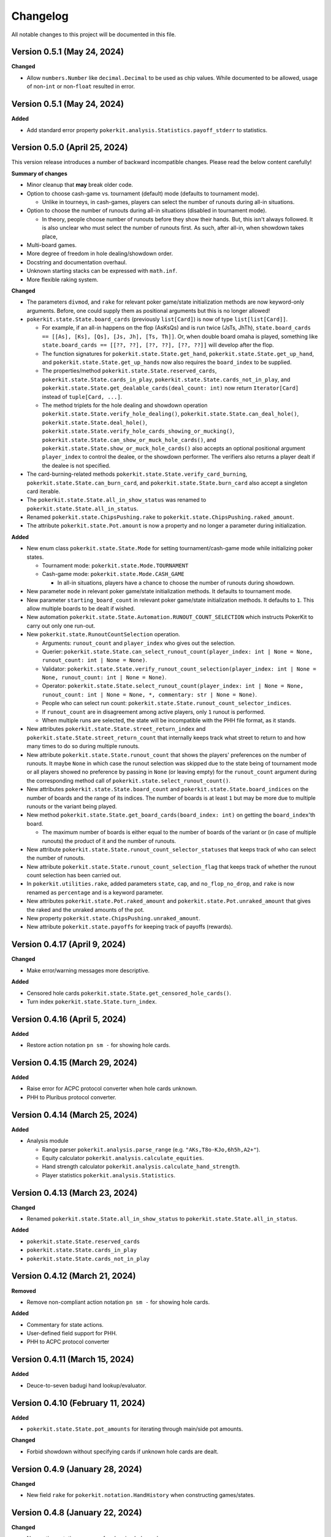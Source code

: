 =========
Changelog
=========

All notable changes to this project will be documented in this file.

Version 0.5.1 (May 24, 2024)
----------------------------

**Changed**

- Allow ``numbers.Number`` like ``decimal.Decimal`` to be used as chip values.
  While documented to be allowed, usage of non-``int`` or non-``float``
  resulted in error.

Version 0.5.1 (May 24, 2024)
----------------------------

**Added**

- Add standard error property ``pokerkit.analysis.Statistics.payoff_stderr`` to statistics.

Version 0.5.0 (April 25, 2024)
------------------------------

This version release introduces a number of backward incompatible changes. Please read the below content carefully!

**Summary of changes**

- Minor cleanup that **may** break older code.
- Option to choose cash-game vs. tournament (default) mode (defaults to tournament mode).

  - Unlike in tourneys, in cash-games, players can select the number of runouts during all-in situations.

- Option to choose the number of runouts during all-in situations (disabled in tournament mode).

  - In theory, people choose number of runouts before they show their hands. But, this isn't always followed. It is also unclear who must select the number of runouts first. As such, after all-in, when showdown takes place, 

- Multi-board games.
- More degree of freedom in hole dealing/showdown order.
- Docstring and documentation overhaul.
- Unknown starting stacks can be expressed with ``math.inf``.
- More flexible raking system.

**Changed**

- The parameters ``divmod``, and ``rake`` for relevant poker game/state initialization methods are now keyword-only arguments. Before, one could supply them as positional arguments but this is no longer allowed!
- ``pokerkit.state.State.board_cards`` (previously ``list[Card]``) is now of type ``list[list[Card]]``.

  - For example, if an all-in happens on the flop (AsKsQs) and is run twice (JsTs, JhTh), ``state.board_cards == [[As], [Ks], [Qs], [Js, Jh], [Ts, Th]]``. Or, when double board omaha is played, something like ``state.board_cards == [[??, ??], [??, ??], [??, ??]]`` will develop after the flop.
  - The function signatures for ``pokerkit.state.State.get_hand``, ``pokerkit.state.State.get_up_hand``, and ``pokerkit.state.State.get_up_hands`` now also requires the ``board_index`` to be supplied.
  - The properties/method ``pokerkit.state.State.reserved_cards``, ``pokerkit.state.State.cards_in_play``, ``pokerkit.state.State.cards_not_in_play``, and ``pokerkit.state.State.get_dealable_cards(deal_count: int)`` now return ``Iterator[Card]`` instead of ``tuple[Card, ...]``.
  - The method triplets for the hole dealing and showdown operation ``pokerkit.state.State.verify_hole_dealing()``, ``pokerkit.state.State.can_deal_hole()``, ``pokerkit.state.State.deal_hole()``, ``pokerkit.state.State.verify_hole_cards_showing_or_mucking()``, ``pokerkit.state.State.can_show_or_muck_hole_cards()``, and ``pokerkit.state.State.show_or_muck_hole_cards()`` also accepts an optional positional argument ``player_index`` to control the dealee, or the showdown performer. The verifiers also returns a player dealt if the dealee is not specified.

- The card-burning-related methods ``pokerkit.state.State.verify_card_burning``, ``pokerkit.state.State.can_burn_card``, and ``pokerkit.state.State.burn_card`` also accept a singleton card iterable.
- The ``pokerkit.state.State.all_in_show_status`` was renamed to ``pokerkit.state.State.all_in_status``.
- Renamed ``pokerkit.state.ChipsPushing.rake`` to ``pokerkit.state.ChipsPushing.raked_amount``.
- The attribute ``pokerkit.state.Pot.amount`` is now a property and no longer a parameter during initialization.

**Added**

- New enum class ``pokerkit.state.State.Mode`` for setting tournament/cash-game mode while initializing poker states.

  - Tournament mode: ``pokerkit.state.Mode.TOURNAMENT`` 
  - Cash-game mode: ``pokerkit.state.Mode.CASH_GAME``

    - In all-in situations, players have a chance to choose the number of runouts during showdown.

- New parameter ``mode`` in relevant poker game/state initialization methods. It defaults to tournament mode.
- New parameter ``starting_board_count`` in relevant poker game/state initialization methods. It defaults to ``1``. This allow multiple boards to be dealt if wished.
- New automation ``pokerkit.state.State.Automation.RUNOUT_COUNT_SELECTION`` which instructs PokerKit to carry out only one run-out.
- New ``pokerkit.state.RunoutCountSelection`` operation.

  - Arguments: ``runout_count`` and ``player_index`` who gives out the selection.
  - Querier: ``pokerkit.state.State.can_select_runout_count(player_index: int | None = None, runout_count: int | None = None)``.
  - Validator: ``pokerkit.state.State.verify_runout_count_selection(player_index: int | None = None, runout_count: int | None = None)``.
  - Operator: ``pokerkit.state.State.select_runout_count(player_index: int | None = None, runout_count: int | None = None, *, commentary: str | None = None)``.
  - People who can select run count: ``pokerkit.state.State.runout_count_selector_indices``.
  - If ``runout_count`` are in disagreement among active players, only ``1`` runout is performed.
  - When multiple runs are selected, the state will be incompatible with the PHH file format, as it stands.

- New attributes ``pokerkit.state.State.street_return_index`` and ``pokerkit.state.State.street_return_count`` that internally keeps track what street to return to and how many times to do so during multiple runouts.
- New attribute ``pokerkit.state.State.runout_count`` that shows the players' preferences on the number of runouts. It maybe ``None`` in which case the runout selection was skipped due to the state being of tournament mode or all players showed no preference by passing in ``None`` (or leaving empty) for the ``runout_count`` argument during the corresponding method call of ``pokerkit.state.select_runout_count()``.
- New attributes ``pokerkit.state.State.board_count`` and ``pokerkit.state.State.board_indices`` on the number of boards and the range of its indices. The number of boards is at least ``1`` but may be more due to multiple runouts or the variant being played.
- New method ``pokerkit.state.State.get_board_cards(board_index: int)`` on getting the ``board_index``'th board.

  - The maximum number of boards is either equal to the number of boards of the variant or (in case of multiple runouts) the product of it and the number of runouts.

- New attribute ``pokerkit.state.State.runout_count_selector_statuses`` that keeps track of who can select the number of runouts.
- New attribute ``pokerkit.state.State.runout_count_selection_flag`` that keeps track of whether the runout count selection has been carried out.
- In ``pokerkit.utilities.rake``, added parameters ``state``, ``cap``, and ``no_flop_no_drop``, and ``rake`` is now renamed as ``percentage`` and is a keyword parameter.
- New attributes ``pokerkit.state.Pot.raked_amount`` and ``pokerkit.state.Pot.unraked_amount`` that gives the raked and the unraked amounts of the pot.
- New property ``pokerkit.state.ChipsPushing.unraked_amount``.
- New attribute ``pokerkit.state.payoffs`` for keeping track of payoffs (rewards).

Version 0.4.17 (April 9, 2024)
------------------------------

**Changed**

- Make error/warning messages more descriptive.

**Added**

- Censored hole cards ``pokerkit.state.State.get_censored_hole_cards()``.
- Turn index ``pokerkit.state.State.turn_index``.

Version 0.4.16 (April 5, 2024)
------------------------------

**Added**

- Restore action notation ``pn sm -`` for showing hole cards.

Version 0.4.15 (March 29, 2024)
-------------------------------

**Added**

- Raise error for ACPC protocol converter when hole cards unknown.
- PHH to Pluribus protocol converter.

Version 0.4.14 (March 25, 2024)
-------------------------------

**Added**

- Analysis module

  - Range parser ``pokerkit.analysis.parse_range`` (e.g. ``"AKs,T8o-KJo,6h5h,A2+"``).
  - Equity calculator ``pokerkit.analysis.calculate_equities``.
  - Hand strength calculator ``pokerkit.analysis.calculate_hand_strength``.
  - Player statistics ``pokerkit.analysis.Statistics``.

Version 0.4.13 (March 23, 2024)
-------------------------------

**Changed**

- Renamed ``pokerkit.state.State.all_in_show_status`` to  ``pokerkit.state.State.all_in_status``.

**Added**

- ``pokerkit.state.State.reserved_cards``
- ``pokerkit.state.State.cards_in_play``
- ``pokerkit.state.State.cards_not_in_play``

Version 0.4.12 (March 21, 2024)
-------------------------------

**Removed**

- Remove non-compliant action notation ``pn sm -`` for showing hole cards.

**Added**

- Commentary for state actions.
- User-defined field support for PHH.
- PHH to ACPC protocol converter

Version 0.4.11 (March 15, 2024)
-------------------------------

**Added**

- Deuce-to-seven badugi hand lookup/evaluator.

Version 0.4.10 (February 11, 2024)
----------------------------------

**Added**

- ``pokerkit.state.State.pot_amounts`` for iterating through main/side pot amounts.

**Changed**

- Forbid showdown without specifying cards if unknown hole cards are dealt.

Version 0.4.9 (January 28, 2024)
--------------------------------

**Changed**

- New field ``rake`` for ``pokerkit.notation.HandHistory`` when constructing games/states.

Version 0.4.8 (January 22, 2024)
--------------------------------

**Changed**

- New action notation ``pn sm -`` for showing hole cards.
- ``pokerkit.notation.HandHistory.iter_state_actions`` for iterating through states with actions.

Version 0.4.7 (January 20, 2024)
--------------------------------

**Changed**

- If there are multiple pots (main + side), ``pokerkit.state.State.push_chips`` must be called multiple times.
- Custom automations are passed through the constructor for ``pokerkit.notation.HandHistory``.
- Support rakes.

Version 0.4.6 (January 8, 2024)
-------------------------------

**Changed**

- Collapse pots (main + side) that have the same players in the ``pokerkit.state.State.pots`` property.
- Allow default automations to be overridden in ``pokerkit.notation.HandHistory.create_game`` and ``pokerkit.notation.HandHistory.create_game``.

Version 0.4.5 (January 4, 2024)
-------------------------------

**Changed**

- Fix incorrect type annotation for class attribute ``optional_field_names`` in ``optional_field_names`` in``pokerkit.notation.HandHistory``.
- Operation queries also catch ``UserWarning``.

Version 0.4.4 (January 1, 2024)
-------------------------------

**Added**

- Add class attributes ``game_field_names`` and ``ignored_field_names`` to ``pokerkit.notation.HandHistory``.

**Changed**

- Remove class attributes ``game_field_names`` and ``ignored_field_names`` from ``pokerkit.notation.HandHistory``

Version 0.4.3 (December 17, 2023)
---------------------------------

**Added**

- The new .phh optional fields: ``time_zone``

Version 0.4.2 (December 15, 2023)
---------------------------------

**Added**

- New .phh optional fields: ``time``, ``time_limit``, ``time_banks``, ``level``.

Version 0.4.1 (December 13, 2023)
---------------------------------

**Added**

- New .phh optional fields: ``url``, ``city``, ``region``, ``postal_code``,
  ``country``.

**Changed**

- ``ante_trimming_status`` is now an optional field for .phh files.

Version 0.4.0 (December 11, 2023)
---------------------------------

**Changed**

- When not enough cards to deal everybody's hole cards, a board dealing is done.
- Showdown can specify what cards the player showed.
- More generous state operations when it comes to cards. Some things that were errors are now warnings.
- When all-in, cards are shown via ``show_or_muck_hole_cards``.
- ``None`` is no longer ``ValuesLike`` or ``CardsLike``.

**Added**

- Cards with unknown rank or suit.
- ``float`` compatibility (without static typing support).
- Poker action notation support.
- Poker hand history file format (.phh) support.

Version 0.3.2 (December 4, 2023)
--------------------------------

**Changed**

- When saving state configuration, ``player_count`` is not saved.

Version 0.3.1 (December 4, 2023)
--------------------------------

**Added**

- Allow state configuration to be saved.

Version 0.3.0 (October 7, 2023)
-------------------------------

**Changed**

- Call ``unittest.main`` in unit test files when executed as ``__main__``.
- Move the ``automations`` parameter to be the first parameter of ``pokerkit.state.State``.

Version 0.2.1 (September 27, 2023)
----------------------------------

**Changed**

- Make ``pokerkit.state.Operation`` available as ``pokerkit.Operation`` by importing it in ``pokerkit.__init__``.

Version 0.2.0 (September 10, 2023)
----------------------------------

**Changed**

- Limit the maximum number of completions, bets, or raises to 4 in the pre-configured Fixed-limit deuce-to-seven triple draw and Fixed-limit badugi variants.
- Flip antes just like blinds during heads-up play (in the case of big blind antes).
- Also reshuffle all discarded cards (including from the current draw round) along with mucked and burned cards when the deck runs out. Previously, discarded cards from the same draw round was excluded.
- Rename ``pokerkit.state.State.verify_card_availability_making`` to ``pokerkit.state.State.verify_cards_availability_making``.

**Added**

- Add more unit tests and doctests to achieve 99% code coverage.

Version 0.1.1 (August 29, 2023)
-------------------------------

**Bugfixes**

- Fix ``AssertionError`` being raised in certain scenarios after discards are made when the state was configured to automatically deal with hole cards.

**Changed**

- When the dealer deals hole cards after standing pat or discarding, an explicit ``ValueError`` is raised unless every player has stood pat or discarded.

Version 0.1.0 (August 27, 2023)
-------------------------------

**Added**

- ``pokerkit.state.Operation`` abstract base class for all operation classes.
- ``pokerkit.utilities.shuffled`` helper function.
- ``pokerkit.state.State.discarded_cards`` to keep track of discarded cards.
- ``pokerkit.state.State.street_count`` property.
- ``pokerkit.state.State.street_indices`` property.

**Changed**

- ``pokerkit.state.State`` now also accepts ``pokerkit.utilities.ValuesLike`` instances as arguments for various parameters.
- ``pokerkit.state.State`` requires ``player_count`` argument to be passed during initialization.
- Various operation classes such as ``pokerkit.state.State.AntePosting`` moved to ``pokerkit.state`` and is no longer a nested class of ``pokerkit.state.State``.
- Renamed ``pokerkit.lookups.RegularLowLookup`` to ``pokerkit.lookups.RegularLookup`` for enhanced consistency.
- Renamed ``pokerkit.state.State.burned_cards`` to ``pokerkit.state.State.burn_cards``.
- Renamed ``pokerkit.state.State.verify_card_availabilities`` to ``pokerkit.state.State.verify_card_availability_making``.
- Changed the property ``pokerkit.state.State.available_cards`` to method ``pokerkit.state.State.get_available_cards``.
- Cards can be dealt from the mucked cards or burn cards if the deck is empty.
- Warning is printed if cards are dealt from burn cards without any good reason.

Version 0.0.2 (August 17, 2023)
-------------------------------

**Added**

- Introduce ``pokerkit.utilities.CardsLike`` and ``pokerkit.utilities.ValuesLike`` type aliases to simplify type annotations of various methods.

Version 0.0.1 (August 7, 2023)
------------------------------

**Changed**

- Modify the methods that only accept an iterable of ``Card`` so they can accept any card-like object.
- Make the protected attributes of the instances of the ``Hand`` type and its descendants public.
- Move ``pokerkit.state.State._clean_cards`` and ``pokerkit.games.Game._clean_values`` to ``pokerkit.utilities``.

Version 0.0.0 (August 2, 2023)
------------------------------

**Initial Release**
